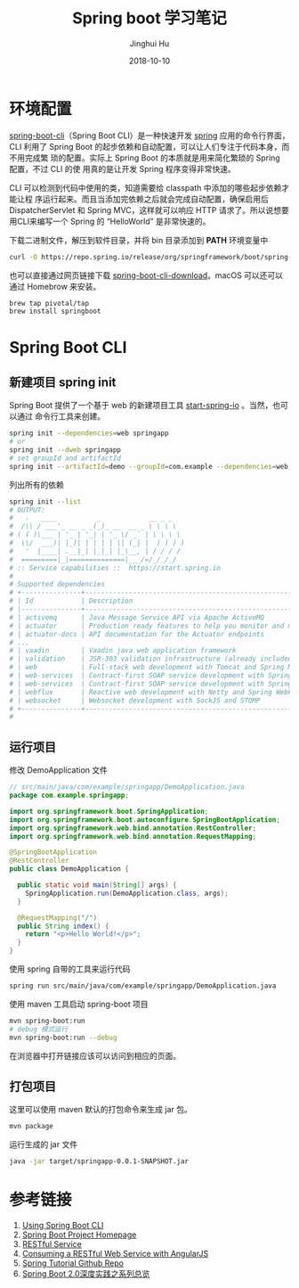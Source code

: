 #+TITLE: Spring boot 学习笔记
#+AUTHOR: Jinghui Hu
#+EMAIL: hujinghui@buaa.edu.cn
#+DATE: 2018-10-10
#+TAGS: backend spring-boot maven java


* 环境配置

[[http://spring.io/projects/spring-boot][spring-boot-cli]]（Spring Boot CLI）是一种快速开发 [[https://spring.io/projects/spring-boot][spring]] 应用的命令行界面， CLI
利用了 Spring Boot 的起步依赖和自动配置，可以让人们专注于代码本身，而不用完成繁
琐的配置。实际上 Spring Boot 的本质就是用来简化繁琐的 Spring 配置，不过 CLI 的使
用真的是让开发 Spring 程序变得非常快速。

CLI 可以检测到代码中使用的类，知道需要给 classpath 中添加的哪些起步依赖才能让程
序运行起来。而且当添加完依赖之后就会完成自动配置，确保启用后 DispatcherServlet
和 Spring MVC，这样就可以响应 HTTP 请求了。所以说想要用CLI来编写一个 Spring 的
“HelloWorld” 是非常快速的。

下载二进制文件，解压到软件目录，并将 bin 目录添加到 *PATH* 环境变量中

#+BEGIN_SRC sh
  curl -O https://repo.spring.io/release/org/springframework/boot/spring-boot-cli/2.0.5.RELEASE/spring-boot-cli-2.0.5.RELEASE-bin.tar.gz
#+END_SRC

也可以直接通过网页链接下载 [[https://repo.spring.io/release/org/springframework/boot/spring-boot-cli][spring-boot-cli-download]]。macOS 可以还可以通过
Homebrow 来安装。

#+BEGIN_SRC sh
  brew tap pivotal/tap
  brew install springboot
#+END_SRC


* Spring Boot CLI

** 新建项目 spring init

Spring Boot 提供了一个基于 web 的新建项目工具 [[http://start.spring.io/][start-spring-io]] 。当然，也可以通过
命令行工具来创建。

#+BEGIN_SRC sh
  spring init --dependencies=web springapp
  # or
  spring init --dweb springapp
  # set groupId and artifactId
  spring init --artifactId=demo --groupId=com.example --dependencies=web,jpa springapp
#+END_SRC

列出所有的依赖

#+BEGIN_SRC sh
  spring init --list
  # OUTPUT:
  #   .   ____          _            __ _ _
  #  /\\ / ___'_ __ _ _(_)_ __  __ _ \ \ \ \
  # ( ( )\___ | '_ | '_| | '_ \/ _` | \ \ \ \
  #  \\/  ___)| |_)| | | | | || (_| |  ) ) ) )
  #   '  |____| .__|_| |_|_| |_\__, | / / / /
  #  =========|_|==============|___/=/_/_/_/
  # :: Service capabilities ::  https://start.spring.io
  #
  # Supported dependencies
  # +---------------+---------------------------------------------------------------------------+-------------------------------+
  # | Id            | Description                                                               | Required version              |
  # |---------------+---------------------------------------------------------------------------+-------------------------------|
  # | activemq      | Java Message Service API via Apache ActiveMQ                              | >=1.4.0.RC1                   |
  # | actuator      | Production ready features to help you monitor and manage your application |                               |
  # | actuator-docs | API documentation for the Actuator endpoints                              | >=1.3.0.RELEASE and <2.0.0.M1 |
  # ...
  # | vaadin        | Vaadin java web application framework                                     | >=1.2.0.RELEASE and <2.1.0.M1 |
  # | validation    | JSR-303 validation infrastructure (already included with web)             | >=1.3.0.RELEASE               |
  # | web           | Full-stack web development with Tomcat and Spring MVC                     |                               |
  # | web-services  | Contract-first SOAP service development with Spring Web Services          |                               |
  # | web-services  | Contract-first SOAP service development with Spring Web Services          |                               |
  # | webflux       | Reactive web development with Netty and Spring WebFlux                    | >=2.0.0.M1                    |
  # | websocket     | Websocket development with SockJS and STOMP                               |                               |
  # +---------------+---------------------------------------------------------------------------+-------------------------------+
  #
#+END_SRC

** 运行项目

修改 DemoApplication 文件

#+BEGIN_SRC java
  // src/main/java/com/example/springapp/DemoApplication.java
  package com.example.springapp;

  import org.springframework.boot.SpringApplication;
  import org.springframework.boot.autoconfigure.SpringBootApplication;
  import org.springframework.web.bind.annotation.RestController;
  import org.springframework.web.bind.annotation.RequestMapping;

  @SpringBootApplication
  @RestController
  public class DemoApplication {

    public static void main(String[] args) {
      SpringApplication.run(DemoApplication.class, args);
    }

    @RequestMapping("/")
    public String index() {
      return "<p>Hello World!</p>";
    }
  }
#+END_SRC

使用 spring 自带的工具来运行代码

#+BEGIN_SRC sh
  spring run src/main/java/com/example/springapp/DemoApplication.java 
#+END_SRC

使用 maven 工具启动 spring-boot 项目

#+BEGIN_SRC sh
  mvn spring-boot:run
  # debug 模式运行
  mvn spring-boot:run --debug
#+END_SRC

在浏览器中打开链接应该可以访问到相应的页面。

** 打包项目

这里可以使用 maven 默认的打包命令来生成 jar 包。

#+BEGIN_SRC sh
  mvn package
#+END_SRC

运行生成的 jar 文件

#+BEGIN_SRC sh
  java -jar target/springapp-0.0.1-SNAPSHOT.jar
#+END_SRC


* 参考链接

1. [[https://docs.spring.io/spring-boot/docs/current/reference/html/cli-using-the-cli.html][Using Spring Boot CLI]]
2. [[https://spring.io/projects/spring-boot][Spring Boot Project Homepage]]
3. [[https://spring.io/guides/gs/rest-service/][RESTful Service]]
4. [[https://spring.io/guides/gs/consuming-rest-angularjs/][Consuming a RESTful Web Service with AngularJS]]
5. [[https://github.com/spring-guides/tut-rest.git][Spring Tutorial Github Repo]]
6. [[https://www.imooc.com/learn/1058][Spring Boot 2.0深度实践之系列总览]]
